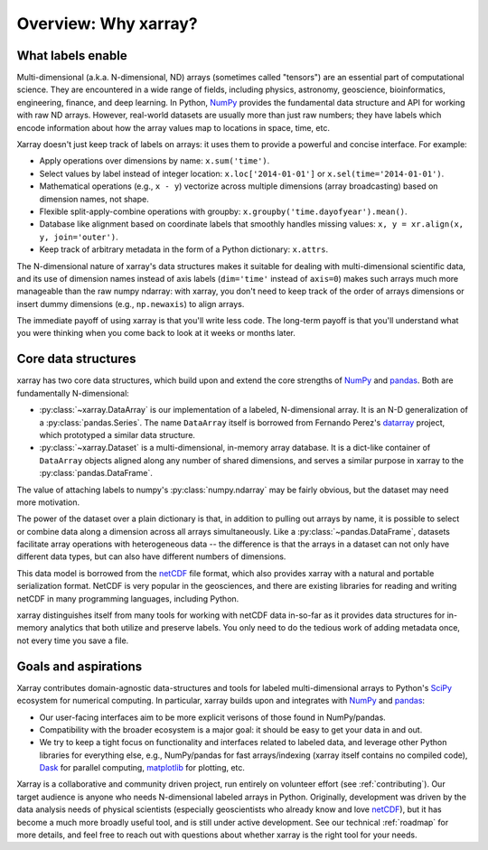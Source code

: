Overview: Why xarray?
=====================

What labels enable
------------------

Multi-dimensional (a.k.a. N-dimensional, ND) arrays (sometimes called
"tensors") are an essential part of computational science.
They are encountered in a wide range of fields, including physics, astronomy,
geoscience, bioinformatics, engineering, finance, and deep learning.
In Python, NumPy_ provides the fundamental data structure and API for
working with raw ND arrays.
However, real-world datasets are usually more than just raw numbers;
they have labels which encode information about how the array values map
to locations in space, time, etc.

Xarray doesn't just keep track of labels on arrays: it uses them to provide a
powerful and concise interface. For example:

-  Apply operations over dimensions by name: ``x.sum('time')``.
-  Select values by label instead of integer location:
   ``x.loc['2014-01-01']`` or ``x.sel(time='2014-01-01')``.
-  Mathematical operations (e.g., ``x - y``) vectorize across multiple
   dimensions (array broadcasting) based on dimension names, not shape.
-  Flexible split-apply-combine operations with groupby:
   ``x.groupby('time.dayofyear').mean()``.
-  Database like alignment based on coordinate labels that smoothly
   handles missing values: ``x, y = xr.align(x, y, join='outer')``.
-  Keep track of arbitrary metadata in the form of a Python dictionary:
   ``x.attrs``.

The N-dimensional nature of xarray's data structures makes it suitable for dealing
with multi-dimensional scientific data, and its use of dimension names
instead of axis labels (``dim='time'`` instead of ``axis=0``) makes such
arrays much more manageable than the raw numpy ndarray: with xarray, you don't
need to keep track of the order of arrays dimensions or insert dummy dimensions
(e.g., ``np.newaxis``) to align arrays.

The immediate payoff of using xarray is that you'll write less code. The
long-term payoff is that you'll understand what you were thinking when you come
back to look at it weeks or months later.

Core data structures
--------------------

xarray has two core data structures, which build upon and extend the core
strengths of  NumPy_ and pandas_. Both are fundamentally N-dimensional:

- :py:class:`~xarray.DataArray` is our implementation of a labeled, N-dimensional
  array. It is an N-D generalization of a :py:class:`pandas.Series`. The name
  ``DataArray`` itself is borrowed from Fernando Perez's datarray_ project,
  which prototyped a similar data structure.
- :py:class:`~xarray.Dataset` is a multi-dimensional, in-memory array database.
  It is a dict-like container of ``DataArray`` objects aligned along any number of
  shared dimensions, and serves a similar purpose in xarray to the
  :py:class:`pandas.DataFrame`.

The value of attaching labels to numpy's :py:class:`numpy.ndarray` may be
fairly obvious, but the dataset may need more motivation.

The power of the dataset over a plain dictionary is that, in addition to
pulling out arrays by name, it is possible to select or combine data along a
dimension across all arrays simultaneously. Like a
:py:class:`~pandas.DataFrame`, datasets facilitate array operations with
heterogeneous data -- the difference is that the arrays in a dataset can not
only have different data types, but can also have different numbers of
dimensions.

This data model is borrowed from the netCDF_ file format, which also provides
xarray with a natural and portable serialization format. NetCDF is very popular
in the geosciences, and there are existing libraries for reading and writing
netCDF in many programming languages, including Python.

xarray distinguishes itself from many tools for working with netCDF data
in-so-far as it provides data structures for in-memory analytics that both
utilize and preserve labels. You only need to do the tedious work of adding
metadata once, not every time you save a file.

Goals and aspirations
---------------------

Xarray contributes domain-agnostic data-structures and tools for labeled
multi-dimensional arrays to Python's SciPy_ ecosystem for numerical computing.
In particular, xarray builds upon and integrates with NumPy_ and pandas_:

- Our user-facing interfaces aim to be more explicit verisons of those found in
  NumPy/pandas.
- Compatibility with the broader ecosystem is a major goal: it should be easy
  to get your data in and out.
- We try to keep a tight focus on functionality and interfaces related to
  labeled data, and leverage other Python libraries for everything else, e.g.,
  NumPy/pandas for fast arrays/indexing (xarray itself contains no compiled
  code), Dask_ for parallel computing, matplotlib_ for plotting, etc.

Xarray is a collaborative and community driven project, run entirely on
volunteer effort (see :ref:`contributing`).
Our target audience is anyone who needs N-dimensional labeled arrays in Python.
Originally, development was driven by the data analysis needs of physical
scientists (especially geoscientists who already know and love
netCDF_), but it has become a much more broadly useful tool, and is still
under active development.
See our technical :ref:`roadmap` for more details, and feel free to reach out
with questions about whether xarray is the right tool for your needs.

.. _datarray: https://github.com/fperez/datarray
.. _Dask: http://dask.org
.. _matplotlib: http://matplotlib.org
.. _netCDF: http://www.unidata.ucar.edu/software/netcdf
.. _NumPy: http://www.numpy.org
.. _pandas: http://pandas.pydata.org
.. _SciPy: http://www.scipy.org
